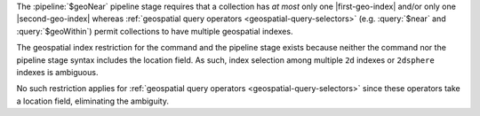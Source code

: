 The :pipeline:`$geoNear` pipeline stage requires that a collection has
*at most* only one |first-geo-index| and/or only one |second-geo-index|
whereas :ref:`geospatial query operators <geospatial-query-selectors>`
(e.g. :query:`$near` and :query:`$geoWithin`) permit collections to
have multiple geospatial indexes.

The geospatial index restriction for the command and the pipeline stage
exists because neither the command nor the pipeline stage syntax
includes the location field. As such, index selection among multiple
``2d`` indexes or ``2dsphere`` indexes is ambiguous.

No such restriction applies for :ref:`geospatial query operators
<geospatial-query-selectors>` since these operators take a location
field, eliminating the ambiguity.
